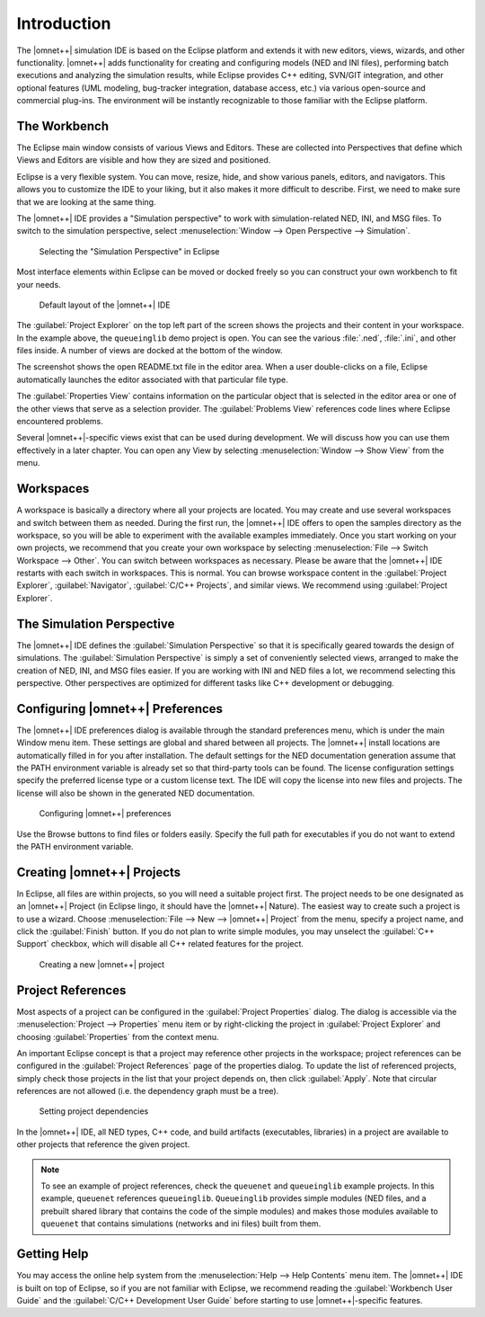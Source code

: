 Introduction
============

The |omnet++| simulation IDE is based on the Eclipse platform and extends it with new editors, views, wizards, and other
functionality. |omnet++| adds functionality for creating and configuring models (NED and INI files), performing batch
executions and analyzing the simulation results, while Eclipse provides C++ editing, SVN/GIT integration, and other
optional features (UML modeling, bug-tracker integration, database access, etc.) via various open-source and commercial
plug-ins. The environment will be instantly recognizable to those familiar with the Eclipse platform.

The Workbench
-------------

The Eclipse main window consists of various Views and Editors. These are collected into Perspectives that define which
Views and Editors are visible and how they are sized and positioned.

Eclipse is a very flexible system. You can move, resize, hide, and show various panels, editors, and navigators. This
allows you to customize the IDE to your liking, but it also makes it more difficult to describe. First, we need to make
sure that we are looking at the same thing.

The |omnet++| IDE provides a "Simulation perspective" to work with simulation-related NED, INI, and MSG files. To switch to
the simulation perspective, select :menuselection:`Window --> Open Perspective --> Simulation`.

.. figure:: pictures/Intro-SelectPerspective.png
   :width: 50%

   Selecting the "Simulation Perspective" in Eclipse

Most interface elements within Eclipse can be moved or docked freely so you can construct your own workbench to fit
your needs.

.. figure:: pictures/Intro-DefaultLayout.png
   :width: 100%

   Default layout of the |omnet++| IDE

The :guilabel:`Project Explorer` on the top left part of the screen shows the projects and their content in your
workspace. In the example above, the ``queueinglib`` demo project is open. You can see the various :file:`.ned`,
:file:`.ini`, and other files inside. A number of views are docked at the bottom of the window.

The screenshot shows the open README.txt file in the editor area. When a user double-clicks on a file, Eclipse
automatically launches the editor associated with that particular file type.

The :guilabel:`Properties View` contains information on the particular object that is selected in the editor area or
one of the other views that serve as a selection provider. The :guilabel:`Problems View` references code lines where
Eclipse encountered problems.

Several |omnet++|-specific views exist that can be used during development. We will discuss how you can use them
effectively in a later chapter. You can open any View by selecting :menuselection:`Window --> Show View` from the menu.

Workspaces
----------

A workspace is basically a directory where all your projects are located. You may create and use several workspaces and
switch between them as needed. During the first run, the |omnet++| IDE offers to open the samples directory as the
workspace, so you will be able to experiment with the available examples immediately. Once you start working on your own
projects, we recommend that you create your own workspace by selecting :menuselection:`File --> Switch Workspace --> Other`.
You can switch between workspaces as necessary. Please be aware that the |omnet++| IDE restarts with each switch in
workspaces. This is normal. You can browse workspace content in the :guilabel:`Project Explorer`, :guilabel:`Navigator`,
:guilabel:`C/C++ Projects`, and similar views. We recommend using :guilabel:`Project Explorer`.

The Simulation Perspective
--------------------------

The |omnet++| IDE defines the :guilabel:`Simulation Perspective` so that it is specifically geared towards the design of
simulations. The :guilabel:`Simulation Perspective` is simply a set of conveniently selected views, arranged to make the
creation of NED, INI, and MSG files easier. If you are working with INI and NED files a lot, we recommend selecting this
perspective. Other perspectives are optimized for different tasks like C++ development or debugging.

Configuring |omnet++| Preferences
---------------------------------

The |omnet++| IDE preferences dialog is available through the standard preferences menu, which is under the main Window
menu item. These settings are global and shared between all projects. The |omnet++| install locations are automatically
filled in for you after installation. The default settings for the NED documentation generation assume that the PATH
environment variable is already set so that third-party tools can be found. The license configuration settings specify
the preferred license type or a custom license text. The IDE will copy the license into new files and projects. The
license will also be shown in the generated NED documentation. 

.. figure:: pictures/Intro-Preferences.png
   :width: 75%

   Configuring |omnet++| preferences

Use the Browse buttons to find files or folders easily. Specify the full path for executables if you do not want to extend
the PATH environment variable.

Creating |omnet++| Projects
---------------------------

In Eclipse, all files are within projects, so you will need a suitable project first. The project needs to be one
designated as an |omnet++| Project (in Eclipse lingo, it should have the |omnet++| Nature). The easiest way to create such a
project is to use a wizard. Choose :menuselection:`File --> New --> |omnet++| Project` from the menu, specify a project name, and
click the :guilabel:`Finish` button. If you do not plan to write simple modules, you may unselect the :guilabel:`C++
Support` checkbox, which will disable all C++ related features for the project.

.. figure:: pictures/Intro-NewProjectWizard.png
   :width: 50%

   Creating a new |omnet++| project

Project References
------------------

Most aspects of a project can be configured in the :guilabel:`Project Properties` dialog. The dialog is accessible via
the :menuselection:`Project --> Properties` menu item or by right-clicking the project in :guilabel:`Project Explorer` and
choosing :guilabel:`Properties` from the context menu.

An important Eclipse concept is that a project may reference other projects in the workspace; project references can be
configured in the :guilabel:`Project References` page of the properties dialog. To update the list of referenced
projects, simply check those projects in the list that your project depends on, then click :guilabel:`Apply`. Note that
circular references are not allowed (i.e. the dependency graph must be a tree).

.. figure:: pictures/Intro-ProjectReferences.png
   :width: 60%

   Setting project dependencies

In the |omnet++| IDE, all NED types, C++ code, and build artifacts (executables, libraries) in a project are available to
other projects that reference the given project.

.. note::

   To see an example of project references, check the ``queuenet`` and ``queueinglib`` example projects. In this
   example, ``queuenet`` references ``queueinglib``. ``Queueinglib`` provides simple modules (NED files, and a prebuilt
   shared library that contains the code of the simple modules) and makes those modules available to ``queuenet`` that
   contains simulations (networks and ini files) built from them.

Getting Help
------------

You may access the online help system from the :menuselection:`Help --> Help Contents` menu item. The |omnet++| IDE is built on
top of Eclipse, so if you are not familiar with Eclipse, we recommend reading the :guilabel:`Workbench User Guide` and
the :guilabel:`C/C++ Development User Guide` before starting to use |omnet++|-specific features.

